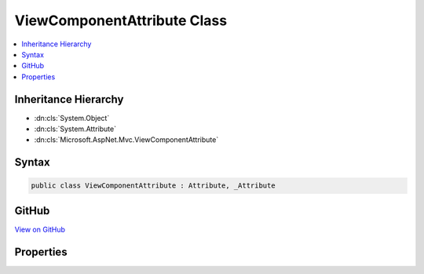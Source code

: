 

ViewComponentAttribute Class
============================



.. contents:: 
   :local:







Inheritance Hierarchy
---------------------


* :dn:cls:`System.Object`
* :dn:cls:`System.Attribute`
* :dn:cls:`Microsoft.AspNet.Mvc.ViewComponentAttribute`








Syntax
------

.. code-block:: csharp

   public class ViewComponentAttribute : Attribute, _Attribute





GitHub
------

`View on GitHub <https://github.com/aspnet/apidocs/blob/master/aspnet/mvc/src/Microsoft.AspNet.Mvc.ViewFeatures/ViewComponentAttribute.cs>`_





.. dn:class:: Microsoft.AspNet.Mvc.ViewComponentAttribute

Properties
----------

.. dn:class:: Microsoft.AspNet.Mvc.ViewComponentAttribute
    :noindex:
    :hidden:

    
    .. dn:property:: Microsoft.AspNet.Mvc.ViewComponentAttribute.Name
    
        
        :rtype: System.String
    
        
        .. code-block:: csharp
    
           public string Name { get; set; }
    

